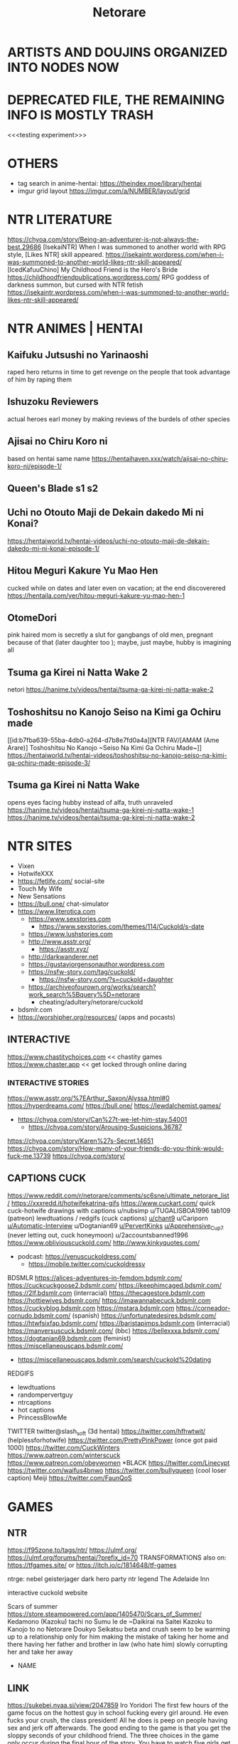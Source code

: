 #+TITLE: Netorare
* ARTISTS AND DOUJINS ORGANIZED INTO NODES NOW
* DEPRECATED FILE, THE REMAINING INFO IS MOSTLY TRASH

<<<testing experiment>>>

* OTHERS
- tag search in anime-hentai: https://theindex.moe/library/hentai
- imgur grid layout https://imgur.com/a/NUMBER/layout/grid
* NTR LITERATURE
https://chyoa.com/story/Being-an-adventurer-is-not-always-the-best.29686
[IsekaiNTR] When I was summoned to another world with RPG style, [Likes NTR] skill appeared.
https://isekaintr.wordpress.com/when-i-was-summoned-to-another-world-likes-ntr-skill-appeared/
[IcedKafuuChino] My Childhood Friend is the Hero's Bride
https://childhoodfriendpublications.wordpress.com/
RPG goddess of darkness summon, but cursed with NTR fetish
https://isekaintr.wordpress.com/when-i-was-summoned-to-another-world-likes-ntr-skill-appeared/
* NTR ANIMES | HENTAI
** Kaifuku Jutsushi no Yarinaoshi
   raped hero returns in time to get revenge on the people that took advantage of him by raping them
** Ishuzoku Reviewers
   actual heroes earl money by making reviews of the burdels of other species
** Ajisai no Chiru Koro ni
based on hentai same name
https://hentaihaven.xxx/watch/ajisai-no-chiru-koro-ni/episode-1/
** Queen's Blade s1 s2
** Uchi no Otouto Maji de Dekain dakedo Mi ni Konai?
https://hentaiworld.tv/hentai-videos/uchi-no-otouto-maji-de-dekain-dakedo-mi-ni-konai-episode-1/
** Hitou Meguri Kakure Yu Mao Hen
cucked while on dates and later even on vacation; at the end discoverered
https://hentaila.com/ver/hitou-meguri-kakure-yu-mao-hen-1
** OtomeDori
pink haired mom is secretly a slut for gangbangs of old men, pregnant because of that (later daughter too ); maybe, just maybe, hubby is imagining all
** Tsuma ga Kirei ni Natta Wake 2
netori
https://hanime.tv/videos/hentai/tsuma-ga-kirei-ni-natta-wake-2
** Toshoshitsu no Kanojo Seiso na Kimi ga Ochiru made
[[id:b7fba639-55ba-4db0-a264-d7b8e7fd0a4a][NTR FAV/[AMAM (Ame Arare)] Toshoshitsu No Kanojo ~Seiso Na Kimi Ga Ochiru Made~]]
https://hentaiworld.tv/hentai-videos/toshoshitsu-no-kanojo-seiso-na-kimi-ga-ochiru-made-episode-3/
** Tsuma ga Kirei ni Natta Wake
opens eyes facing hubby instead of alfa, truth unraveled
https://hanime.tv/videos/hentai/tsuma-ga-kirei-ni-natta-wake-1
https://hanime.tv/videos/hentai/tsuma-ga-kirei-ni-natta-wake-2

* NTR SITES
- Vixen
- HotwifeXXX
- https://fetlife.com/ social-site
- Touch My Wife
- New Sensations
- https://bull.one/ chat-simulator
- https://www.literotica.com
  - https://www.sexstories.com
    - https://www.sexstories.com/themes/114/Cuckold/s-date
  - https://www.lushstories.com
  - http://www.asstr.org/
    - https://asstr.xyz/
  - http://darkwanderer.net
  - https://gustavjorgensonauthor.wordpress.com
  - https://nsfw-story.com/tag/cuckold/
    - https://nsfw-story.com/?s=cuckold+daughter
  - https://archiveofourown.org/works/search?work_search%5Bquery%5D=netorare
    - cheating/adultery/netorare/cuckold
- bdsmlr.com
- https://worshipher.org/resources/ (apps and pocasts)
** INTERACTIVE
https://www.chastitychoices.com << chastity games
https://www.chaster.app << get locked through online daring
*** INTERACTIVE STORIES
https://www.asstr.org/%7EArthur_Saxon/Alyssa.html#0
https://hyperdreams.com/
https://bull.one/
 https://lewdalchemist.games/

 - https://chyoa.com/story/Can%27t-we-let-him-stay.54001
  - https://chyoa.com/story/Arousing-Suspicions.36787
https://chyoa.com/story/Karen%27s-Secret.14651
https://chyoa.com/story/How-many-of-your-friends-do-you-think-would-fuck-me.13739
https://chyoa.com/story/
** CAPTIONS CUCK
https://www.reddit.com/r/netorare/comments/sc6sne/ultimate_netorare_list/
https://xxxredd.it/hotwifekatrina-gifs
https://www.cuckart.com/ quick cuck-hotwife drawings with captions
u/nubsimp
u/TUGALISBOA1996
tab109 (patreon)
lewdtuations / redgifs (cuck captions)
[[https://www.reddit.com/user/chant9][u/chant9]]
u/Cariporn
[[https://www.reddit.com/user/Automatic-Interview][u/Automatic-Interview]]
u/Dogtanian69
[[https://www.reddit.com/user/PervertKinks][u/PervertKinks]]
[[https://www.reddit.com/user/Apprehensive_Cup_7][u/Apprehensive_Cup_7]] (never letting out, cuck honeymoon)
u/2accountsbanned1996
https://www.obliviouscuckold.com/
http://www.kinkyquotes.com/
- podcast: https://venuscuckoldress.com/
  - https://mobile.twitter.com/cuckoldressv
BDSMLR
https://alices-adventures-in-femdom.bdsmlr.com/
https://cuckcuckgoose2.bdsmlr.com/
https://keephimcaged.bdsmlr.com/
https://2lf.bdsmlr.com (interracial)
https://thecagestore.bdsmlr.com
https://hottiewives.bdsmlr.com/
https://imawannabecuck.bdsmlr.com
https://cuckyblog.bdsmlr.com
https://mstara.bdsmlr.com
https://corneador-cornudo.bdsmlr.com/ (spanish)
https://unfortunatedesires.bdsmlr.com/
https://htwfsixfap.bdsmlr.com/
https://baristapimps.bdsmlr.com (interracial)
https://manversuscuck.bdsmlr.com/ (bbc)
https://bellexxxa.bdsmlr.com/
https://dogtanian69.bdsmlr.com (feminist)
https://miscellaneouscaps.bdsmlr.com/
- https://miscellaneouscaps.bdsmlr.com/search/cuckold%20dating
REDGIFS
- lewdtuations
- randompervertguy
- ntrcaptions
- hot captions
- PrincessBlowMe
TWITTER
twitter@slash_soft (3d hentai)
https://twitter.com/hfhwtwit/ (helplessforhotwife)
https://twitter.com/PrettyPinkPower (once got paid 1000)
https://twitter.com/CuckWinters
 https://www.patreon.com/winterscuck
https://www.patreon.com/obeywomen
*BLACK
https://twitter.com/Linecypt
https://twitter.com/waifus4bnwo
https://twitter.com/buIIyqueen (cool loser caption) Meiji
https://twitter.com/FaunQoS


* GAMES
** NTR
https://f95zone.to/tags/ntr/
https://ulmf.org/
https://ulmf.org/forums/hentai/?prefix_id=70
TRANSFORMATIONS also on:
https://tfgames.site/  or https://itch.io/c/1814648/tf-games


ntrge:
nebel geisterjager
dark hero party
ntr legend
The Adelaide Inn

interactive cuckold website



Scars of summer
https://store.steampowered.com/app/1405470/Scars_of_Summer/
Kedamono (Kazoku) tachi no Sumu Ie de ~Daikirai na Saitei Kazoku to Kanojo to no Netorare Doukyo Seikatsu
beta and crush seem to be warming up to a relationship only for him making the mistake of taking her home and there having her father and brother in law (who hate him) slowly corrupting her and take her away
- NAME

** LINK
https://sukebei.nyaa.si/view/2047859
Iro Yoridori
The first few hours of the game focus on the hottest guy in school fucking every girl around. He even fucks your crush, the class president!
All he does is peep on people having sex and jerk off afterwards. The good ending to the game is that you get the sloppy seconds of your childhood friend.
The three choices in the game only occur during the final hour of the story.
You have to watch five girls get seduced, fucked, and heartbroken before you ever get a choice. And there’s no way to protect your childhood friend from this either.
Most of the scenes involving your childhood friend require that you consciously pursue the bad ending.
Your childhood friend is a total cutie. You on the other hand, are a moron. She’s in love with you but you don’t get it. As a result, she fucks the hottest guy at school to get back at you.
- NAME

** LINK
https://hentaireviews.moe/2020/09/23/cuckolding-netorare-hentai-game-review-iro-yoridori/
NTR legend
your house is a mess! Your neighbors are pissed and they’ve had enough! The neighbor’s wife has agreed to clean up your place for a small payment. A sexy married bitch is coming over! You’ll be a complete gentleman, right?
You corrupt the neighbor’s wife and convince her to have sex on camera. Then you show it to her husband, who spirals into cuckold depression – he literally cries in his bedroom alone.
- NAME

** LINK
NTR LEGEND
https://hentaireviews.moe/2020/08/29/cheating-wife-hentai-game-review-ntr-legend/
https://imgur.com/a/UvCCWtp
https://f95zone.to/threads/ntr-legend-v1-4-20-goldenboy.58102/
https://mega.nz/file/CdAgHCaT#t19JsxuQ9KEIWNnUytOds5Qy-26blJ3y3PT176f2MWw
Taimanin Yukikaze 1 and 2, Iroyoridori, Marina's Cuckolding Report / Leanna's Slice of Life
[FEYADA] Knightly Passions
https://www.patreon.com/FEYADA
Dark Hero Party
https://store.steampowered.com/app/1015790/Dark_Hero_Party/
*** NON NTR
- https://dikgames.com/
Operation Lovecraft: Fallen Doll
a multiplayer bestiality cuck simulator, lovecraft inspired
glamourous investigators as they battle cultists and eldritch horrors
https://store.steampowered.com/app/1685960/Operation_Lovecraft_Fallen_Doll/
Berserk
Casca corruption by the demon Femto(Griffith), while Guts (her love) gets ripped to shreds
The Atelier Ryza games
three childood friends: Ryza the alchemist and protagonist, Tao who is extremely beta (yellow hair), and Lent the hunk (cucked Tao), who is in turn cucked by his abussive dad Samuel
- Samuel thinks Ryza looks just like her sons mother
- After the first game everybody but Ryza went on a three year adventure, leaving her at her hometown with Samuel to fuck
- her hips widened in those three years, implying she gave birth
Scarlet_Maiden
you must repent(get spanked) in order to unlock new abilities with your accumulated sin
https://store.steampowered.com/app/1968840/Scarlet_Maiden/
Riginetta's Adventure
pixel island survival
https://f95zone.to/threads/rignettas-adventure-final-supermicankurafutobiiru-mutokoro.53186/
https://twitter.com/super_mican
Milky Quest
pixel art rpg
https://f95zone.to/threads/milky-quest-bluelab.4498/
AI shoujo
- 3d crafting, ark survival
- https://wiki.anime-sharing.com/hgames/index.php?title=AI_Syoujyo
- https://store.steampowered.com/app/1250650/AIShoujoAI/
* SUBREDDITS
** NTR SUBREDDITS
- Cuckold
- cuckoldcaptions
- cuckoldstories
- CuckoldPregnancy
- CuckoldPsychology
- cuckold
- happycuckold
- cuckhumiliation
- cuck
- caption_king_nsfw
- CuckoldComics
- [[DENIAL]]
HENTAI NTR
- [[HENTAI OTHER]]
- netorare
  - ntrs
  - hentainetorare
- hentaichastity
- hentaicaptions
- FemdomHentaiCaptions
- HentaiRiding
- HentaiBlackedCaptions
- SissyHentaiCaptions
- HentaiAndRoleplayy
OTHERS PESPECTIVES
- bangmybully
- HotwifeCaption
- slutwife
- Pregnant_Hotwife
- hotwife
- BrotherCucker
- IncestCuckCaptions
RELATED
- HeStoleMyGirl
- thepointofnoreturn
- snapcaps
- xxxcaptions
- hotpastCaptions
- Captionned_Sluts
CHEATING
- Not_Cheating
- CheatingSluts
- CheatingCaptions
- cheatingwives
- stupidslutclub
- SluttyConfessions
** NON-NTR
- pigtails
- gonewild
- Oilporn
- girlskissing
- lactation
  - [[https://www.reddit.com/r/MilkyMILFs/][MilkyMILFs]]
- BreastEnvy       (huge vs small tits girls)
- girlskissing
- ShimaidonHentai :twosisters:
- photo of phone with photo in public, of her having sex https://www.reddit.com/r/publicreminders/
SHAPE
- Adorableporn
  - adorableporn
  - SmallCutie
- legalteens
- goddesses
- BreedingMaterial
- bustypetite
- ghostnipples
- Sextrophies
- BigBoobsGW
*TATTOO
- tattoogirlmodels
- tattoogirls
- tattooed_girls
INCEST
- myhotsister
FEMDOM
- Fantastical_Femdom
- bdsmgw
- politicalfemdom
- BallBusting
- Femdom
- femdomgonewild
- petplay
- HumiliationCaptions
- femdomcaptions
*DENIAL
- [[NTR SUBREDDITS]]
- Censoredforbetas
- [[https://www.reddit.com/r/Virgin_Humiliation/][Virgin_Humiliation]]
- virgin_humilliation
- teaseonly
- Tease_Denial_Captions
- smalldickhumiliation
- keyholdercaptions (fav)
- pussyfreeporn
- femdomdenial
**CHASTITY
- chastity
- ChastityCouples
- ChastityCuckolding
- ChastityCuckolds
- ChastityCaps
- chastitychoice (fav)
*INTERRACIAL
- [[HENTAI OTHER]]
- asiansgonewild
- hentai_interracial
- BNWO2050
- BlackWorldOrder
- ircuckold
- QueenofSpades
- AsianHotties
- BlackWorldOrder
- IrBreedingPregnancy
- TheBlackedDominion
- [[https://www.reddit.com/r/damngoodinterracial/][damngoodinterracial]]
CLOTHES
- OnOff :clothes:
- skirtnoshirt
- kneehighsocks
- cuteasfuckbutclothed
- croptopgirls
- 2busty2hide (cant hide)
  - overflowingtits
- nsfwoutfits
*THIN FABRIC
- tightdresses
- seethru (sheer erotica)
- ThinClothing
- pokies
  - nobra
  - braless
- sheer :lingerine:
*ITEMS
- piercednipples
- nipplepiercings
- collared
- bondage
- justthejewels (jewery, cosplay, chains)
*THEMED
- SundressesGoneWild
- schoolgirlsgonewild
- suicidegirls
- HotInTheKitchen
**SHINY
- latexcosplay
- ShinyPorn :latex:
- GloveLove :latex:
**COSPLAY
- CosplayLewd
- cosplaygirls
- cosplaybabes
- CosplayNation
**GOTH
- bigtiddygothgf
- gothsluts
WORK
- officelady (hentai)
- carandgirls (automovile)
- Secretary
- workgonewild
- hotofficegirls
HENTAI OTHER
- [[HENTAI NTR]] [[INTERRACIAL]]
- SportsHentai
- CuddlesAndHentai
- araara
- pixelartNSFW
- [[https://www.reddit.com/r/GloryHo/][GloryHo]]
- corruptionhentai
- blackedart
- animebodysuits
- [[https://www.reddit.com/r/pinx/][pinx]]
- hentaicaptions
- wombtattoos (hentai)
  - hentaislutmarks
- ecchi
- SFMCompileClub  (hentai 3d)
- monstergirl (hentai)
- ElegantR34 (hentai)
  - OfficialSenpaiHeat
- BigAnimeTiddies
*DOMINATION
- hentaifemdom
  - [[https://www.reddit.com/r/HemdomBlog/][HemdomBlog]]
  - HentaiLesdom
- [[https://www.reddit.com/r/hentaibondage/][hentaibondage]]
- CumCleanCaptions
- pegginghentai
- Echhibondage
- [[https://www.reddit.com/r/Tentai/][Tentai]] tentacle hentai
- [[https://www.reddit.com/r/HookedUpHentai/top/?t=year][HookedUpHentai]] (chair, mecha bondage machine)
*ZOO
- hentaibeast (zoo)
- https://animopron.com/my-released-videos/
- https://www.naughtymachinima.com/
**REAL
***NEW
- https://femefun.com
  - [[https://femefun.com/videos/48987/xxx-bestiality-bitch-doesn-t-resist-and-relaxes-being-penetrated-by-dog/][vid1]] [[https://femefun.com/videos/49485/anonymous-girl-doesn-t-mind-if-xxx-dog-cums-in-pussy-after-fuck/][vid2]] [[https://femefun.com/videos/54620/a-slave-exhibitionist-to-get-fucked-by-her-dog-in-the-car-for-money/][vid3]]
- https://area51.porn/tags/dog/
- https://bestiality.zone
  - [[https://bestiality.zone/video/cathartic-a-important-quantity-of-gamete-from-my-pussyhole/][vid1]]
- https://boarporn.com/
  - [[https://boarporn.com/video/the-pretty/][vid1]]
***OLDISH ONES
- [[https://zooporn.stream/video/her-nipples-and-her-well-shaven-pussy-may-simply-be/][first video]]
- https://katitube.com
- https://beastiegals.com
  - [[https://beastiegals.com/1716324.html][vid1]]
* FAV ACTRESSES
** Sabrina Nichole
reddit@Sabrina_Nichole
when younger was browner, dark eyes fake blonde, big tits, squary jaw
Ryuko Matoi Cosplay - https://m.imgur.com/a/b2nfz
** Firstbornunicorn :fav:
pink hair white aureolas
same girl that used a tiger eyes-mask, and tail as butplug, fucking in the kitchen
twitter@camgirlunicorn
https://namethatporn.com/pornstars/firtsbornunicorn.html
** ellesclub :fav:
twitter@ellesclubxoxo
instagram@trashy.waifu.club
girl that deceived pornhub about her age, black hair (colored soft pink), blue eyes, fake tits
cicada tattoo at her chest
always in a state of sadness/hornyness
mesh-net like cloths, or tight sweaters
** bella_rose1999
reddit@bella_rose1999
went to onlyfans never to return
in bed, nips half-covered by bracier, maquillaje finito, actually fat
https://www.webcamshows.org/videos/bella_rose1999-chaturbate-webcamshow-02-09-2020-03-18/
https://rec-tube.com/watch/2020090702420343/?__cf_chl_managed_tk__=93139d1c4099822e1c85710bbed26efb34ece088-1624043389-0-AUJUjBD0tRiYwnEwUvNdl0cMQH2WDkKQZVVhcH46qCNeZie8iBIoGiTEftfzPAOUucs45ArLTouwsVASD5C8ApIWET-WIwn1ObBUKVpqa8epfdxqvCTjomF0a1owegXmw1AW7NPM8aQCIu33bYYxkt3XV4b8ZFpLC-DqTyZKOEv9kWOtrIgAew4hG2WmKYyiA91b4dxvceG2T97DxxwFgELanBPOVPU36uJ67zoNDddJ5oRyHdLy2ArmAK4lHV8Lz9N32Ei8nnYUbbLc-De1Gjk8DXnvzx563zNbpbKuYHojTI7MO7ZrYlCJBj7Doy-tO-dboFEFBBmHZua4y558aQYe5-xPJfzMj_F6qkfg9xku9dqZ_BU8d5Bg31SE4eqhxg7VVO1aRuDfV0ZKTn3KgxMGlSFaZ-NDpFA4hhgPT4f8bbn7c8peOlxhfvdLszWESKBwLMNihGNWxaIL-0dcDr_5Gw_2QTeYWNjpRtnRhkE3sXXQBOfefuUNcm_sHM1I0PdHXaC30XJkP7fvKca7kRNUOI0uJ1HkdfF6_qHJutZzloK-H0PJevFEG0nC4iYKGQzikYZ1R6tvE1IvyfzImDSBbrfEWX9hJdMTMoG-7gXNhbRcpumHtiCvRCqebSzG6eRdrVTSB-8pGYoF8TJe1bk
** kalie kittie
twitter@infatuagedkitty
colegiala transparent top with heavy hair, milky skin, small skull
** Calisha Maja
tallest blond, long neck, literally perfect
https://www.xvideos.com/models/carisha-maja#
** Lily Constatine
onlyfans@lily_constatine
morena, blond extensions, (black top, browny bottom, beige skirt), sat on a chair
** Helly Valentine
cosplay model, wide skull, purple hair
instagram@disharmonica
** mikomi hokina :fav:
raphtalia, 2B cosplay, milky skin, black hair
office slut passing by in black tight dress
twitter@MikomiHokina
instagram@mikomihokina
** Enji Night
instagram@enjinight
cosplay, 18, red dominatrix, lara croft, 2B, tifa
white top pink tshirt
** sara calixto
moon tatoo in the cleavage, latina, mesh-net cloths
coralinne Suicide
onlyfans@saracalixtocr
twitter@saracalixtocr
** Miyu :fav:
barbie tier girl, cosplay: hange (attack of titans), riasgremory,
perfect lips, artifical big eyelids
huge but secret tits
instagram@miyu_ameya
tiktok@miyu_ameya
** indigowhitecosplay
twitter@indigowhitecosplay
also https://twitter.com/npcprincess666
christian nun cosplay
princess setting, cutting up her skirt, expelled from tiktok, pornhub pink top, fake blonde, often pink
https://www.pornhub.com/video/search?search=indigo+white+cosplay
https://www.redtube.com/39382091
https://www.youtube.com/@IndigoWhite/videos
** Vita Celestine
colombian streamer, bed kiss, brown hair sometimes puplepinkred
twitter@vitacelestine
instagram@vitacelestine_
https://porngao.net/vita-celestine-dildo-and-vibrator-masturbation/
** San Chan Claudia
got called a puta and got angry, cosplay progresively whorish, square back but curvy
sanchanclaudia (cosplayputa finita)
** Mae Peach
pawg, heart shaped necklace, black hair often redish or puple, purple eye makeup/shadows, found in r/bigtiddygothgf
reddit@maepeachx
** Cristy Ren :fav:
tanned skinned, latina?, huge tits
twitter@cristyren
https://networthandsalary.com/christy-ren/#Christy_Ren_Single_or_Dating
fake tits: https://rpclip.com/video/103593/
Mary Nabokova
just like Cristy Ren
instagram@mary.nabokova
** Shevchenko Dasha
instagram@_da.shev_
classy, arm tattoo, short brown hair, barbie face, white cotton shirt
** Melissa Debling :fav:
instagram@melissadebling
twitter@MelissaD89
tanned brit phenotype, fake blonde, fake tits tho
going out of cuckshed half dressed
** Helga Lovekaty
twitter|instagram@helga_model
femenine tanned dark haired, quality cloths or lingerine, mole in the jaw
** liya silver
OTHER NAME: Kristina Shcherbinina
tatoo below tits fucks blacks
twitter@LiyaSilver
https://www.pornhub.com/pornstar/liya-silver
** Giselle Montes
twitter@GiselleMontes18
small and thick, friend of Mia Marin, fake blonde, fake tits, whiteish
grooped in front of oxxo,
** Mia Marin
long and thin, frined of Giselle Montes, dark hair
transparecy, white cotton shirt in the subway
twitter@MiaMarinOficial
** Miroslava
nude in front of UNAM and above highway bridge, swinger couple, never shows face, tanned, small pierced tits
twitter@mirosyarte
** DanielleSharp
greeting her cucked(by accident) boyfriend with fucked look
blonde extensions, darkhaired, blue eyes, two ponytails/pigtails
instagram@danielleksharp
** SarahRoseMcDaniel :fav:
instagram@SarahRoseMcDaniel
eyes different colors: blue & brown/green
** Denisse Gomez
tanned venezolana, dark haired
using black top-transparency and tigth purplish shorts walking in the street
instagram@denisse._gomez
https://www.pornhub.com/pornstar/denisse-gomez
https://www.xvideos.com/video17214345/vl_720_932k_55840311
** gothegg
bigtittygothegg
instagram@gotheggofficial
tiktok@goth.egg
greenhair, bups at camera while hopping, butter face
https://www.pornhub.com/view_video.php?viewkey=ph5f53c36db4c77
** brooklyn chase
classy slut, brown haired, fake blonde
masturbates/sucks alfa while bf at phone, cheating porn
https://www.xvideos.com/pornstar-channels/brooklyn-chase-1#
** Katerina Soria :fav:
instagram@katerina.soria
r/KaterinaSoria
office classy slut of the highest quality, very femenine, light brown hair, blue eyes, big tits, usually with tights/knee socks
** Evie Rain
happa china/cambodia, goth style often, found in asiansgonewild reddit, cosplay
twitter/reddit@xcorpsekittenx
** Amanda Elise Lee
fit, got pregnant, blonde, expensive slut, usually in excersice top
instagram@amandaeliselee
** Vyvan Le :fav:
instagram@vyvan.le
asian, fine girl, soft pink hair, sometimes in corset, girly clothing
** katerina hartlova :fav:
got pregnant, blonde, huge tits
bike girl, mechanic girl, farm girl,
twitter@Katy_Hartlova
** Marta E
ucranian, white nips / aureolas blancas
twitter@martae569
** Chanel Uzi
southeast asian, tanned, short brown hair, transparencies
instagram@chanel.uzi
instagram@chaneluziofficial
** Miss Alisandra :fav:
captions-microgifs dominatrix/denial for onlyfans, red haired often, big earrings
twitter@missalisandra
** Rachel Cook :fav:
fine long girl, small tits and still fake, curvy brown hair, blue eyes, thin jaw
mechanic cloths
twitter@rachelc00k
** Niece Waidhofer :fav:
black hair, square jaw, thin waist, milky skin, blue eyes, black eye makeup, inhouse garden, sandia collected
instagram@niecewaidhofer
** MaddymayeBoutine
reddit@MaddymayeBoutine
fake blonde, only ever using swimsuites
** Ava Addams
THE milf, curvy brown hair, huge tits
twitter@avaaddams
https://www.xvideos.com/pornstars/ava-addams#
** Elsie Hewitt
https://www.instagram.com/p/B1Hx4sJBlrq/
instagram@elsie
browwn hair fake blond, hippie/nerdish face
THE photo in white swimsuit near the pool
** Katerina Monroe Kozlova
reddit@katerinaKozlova
twitter@katru.kozlova
Teen Monroe
soviet flag holding girl, sometimes nude, performing sex/lewd movements, blonde, either short hair or two ponytails / pigtails
lesbian couple
** Velvet Valerina
tiktok@velvetvalerina
tiktok@velvetvalie
tanned latina, short purple hair, lewd dressed and dancing, cosplay as maid
** Niley Hott :fav:
tanned latina streamer: milking herself, wetting her cloths with her milk, dark nips
THE milking
https://www.xvideos.com/video25658181/niley_hott
reddit@NileyHott
twitter@nileyhott
** Xev Bellringer
THE sex roleyplay
blonde, blue eyes, big tits, shares hubby with her unicorn friend
twitter@OfficialXev
** Stacey Poole
tanned british
https://www.pornhub.com/pornstar/stacey-poole
twitter@StaceyPoole1
** Vica Kerekes
red head, red dress, playing billiards, takes her underware to tight her hair
Men in Hope - movie
** GabbieCarter :fav:
instagram@gabbie.carter
twitter@gabbiecarter00
brown hair, fake blond, blue eyes, wide face, huge tits, usually in sundress, in Wheel of Fortune
** Remy LaCroix
twitter@Remymeow
light brown haired, small tits wide hips, dancer with rings, fucks blacks
** Jada Stevens
friend of Remy Lacroix, dark haired, small tits, lately fake blonde, sometimes hair in braids
twitter@jadastevens420
** Riley Reid
porn twin of Remy LaCroix
light brown curly hair, chinesse/japanese tattoos in the back (lemonade meaning), fucks blacks, cuck porn
twitter@rileyreidx3
instagram@LetRileyLive
** Angela White
dark haired, blue eyes, huge tits
selfie walking with bouncing tits while in lingerine, fucks blacks
twitter@angelawhite
** Alexa Pearl
criticism of tit augmentation, brown hair, big earrings
reddit@alexapearl
** Amouranth
actually millionare married to chinese billionaere
lingerine/cloth selfies
brown hair often red, blue eyes
reddit@Amouranth
** Octokuro :fav:
purple hair (sometimes soft blond/pink), fake tits, purple latex, often neon colors/theme,
instagram@octokuro.model
** KagneyLinnKarter :fav:
THE photo of nude bondage girl with blue tape in mouth
blonde, blue eyes, big tits, fucks blacks, cuck humilliation
twitter@kagneythebabe
** SashaFoxx
THE blowjob master, often does denial ala dominatrix, brown hair blonde extensions
** Bonnie Rotten :fav:
spiderweb tatto on tits, tattos in her whole body, dark haired sometimes blonde, tanned
Pee porn
reddit@BonnieRotten
** Janice Griffith
reddit@janicegriffith
brown latina with brown hair, once tainted purple or blue, often blonde
THE fucked in oily massage table scene
** STPeach
blonde, swatted to get big ass
married asian guy but was not actually attracted to him, often does lewd or confesses things without realising
twitch@stpeach
** LarkinLoveXXX
sick of her skin, white milky skin, dark haired, complex tattoo in whole belly
THE purple haired lewd movements
oil solo porn, ahegao eyes
https://www.pornhub.com/view_video.php?viewkey=ph5d49ac90eff25
https://www.xvideos.com/video12518309/hot_pov_bj_408
https://www.xvideos.com/video19454579/punk_girl_plays_with_tits
** LaylaLondon :fav:
tanned british, extensions of lighter brown hair, ugly tatto in belly side
cuck captions her in sweater: alfa will punish
reddit@laylalondon
** Codi Vore
reddit@CodiVore
pawg, blond, blue eyes, huge tits, nedy face, cowgirl
shower tits-on-glass porn, fucks blacks mostly
** Brooke Wylde
reddit@BrookeWylde
butter-nerdy face, big tits, light brown hair
fucking while her mother on the phone
Stella Cox
favourite, whites-milky skin, brown hair
often dressed as secretary (cosplay)
twitter@thestellacox
reddit@StellaCox
** MaitlandWard
reddit@MaitlandWard2
redhead, blue eyes, heavy hair, big tits, fucks blacks mostly
in tight sweater holding punpkin photo
unironically cucked her IRL husband, spends non work-time away with her black coworkers
** Kendra Sunderland
twitter@KSLibrayGirl
blonde, banned from instagram (affair with CEO joke) and TikTok
"masturbation in library" her first porn video
https://www.xvideos.com/video59756613/kendra_sunderland_full_library_video
left her IRL bf because he asked her to not do black-interracial-porn only
** Amber Blank :fav:
blonde, natural tits, only does black interracial porn
IRL cuck bf/husband who records her
https://www.tnaflix.com/amateur-porn/Amber-Blank-With-Her-Bf-And-Her-Black-Bull/video4672426
https://www.xnxx.com/video-3wa0vda/amber_blank_destroyed_by_bbc
https://www.xnxx.com/video-giz7l31/amber_blank_bbc
** YogaHotwife :fav:
black haired, small tits, husband in chastity who records her, muscular black bull
THE photo where she compares black cock vs cuck
disappeared because some asshole doxed them and decided to slut-shame Jen to her family
https://swingerpornfun.com/2019/08/06/yogahotwife-riding-bulls-cock-while-describing-to-hubby/
https://www.xvideos.com/video31284781/hot_wife_cuckolding_her_hubby_with_a_bbc
https://spankbang.com/5jd85/video/yoga+hot+wife+complete
** BBCSlutWife4U2 :fav:
reddit@BBCSlutWife4U2
teacher got doxed and fired at school, was recording her material in the school bathrooms
artificial tits, mesh-net lingerine, bbc-owned tattoo in her pubic region
** Jessica Davies
gif blonde pink/black bra lingerie shaking
https://www.reddit.com/r/goddesses/comments/2igq9f/jessica_davies_gif/
reddit@Jessica_Davies
** Piper Blush
reddit@piperblushreddit
slave collar, permanent iron collar
youtuber and porn actress, always records her doing slutty things from lewd angles
french speaking canadian
https://www.xvideos.com/models/piper-blush#
** Aniuta Mini
tiktok@aniuta_mini
female with nice body parading herself driving her motorcycle around
black haired, leather tight clothes
** Arietta Adams
https://www.pornhub.com/view_video.php?viewkey=ph5ed8233c661e9
(fake) redhead, light brown hair, fucks blacks, very messy(fluids) sex
twitter@AriettaAdamsXxx
** Sukiayuzawa
instagram/twitter/reddit@sukiayuzawa
tifa cosplay, asian, jaw operated?, flat face, and also fake small tits, but cute
** Princess Sabrina
reddit@princess_sabrina_xo
twitter@Bratty_Sabrina
brown hair, often pink or blonde
ballbuster, has smaller and thinnier bf, she lets him fondle her up only to suddenly kick him in the balls
after kicking him, he likes to dance over his defeated corpse
** Mistress Elise
fake redhead, ballbuster / femdom, but what she actually did is twist the testicles
is the one domme that IRL interviewed one of her victims who she had sent to the hospital due to accidental permanent damage, he spent 10 days there and they had to drain his nut sack and she just laught it off
** Bunny Ayummi :fav:
twitter@BunnyAyu
instagram@bunnyayumi
streamer, pawg / cow like, shot hair, fake blonde (dark hair), huge tits, nerdish vibe
tight sweater-(dresses|bodysuits), clothes showcase, sometimes cosplay, cowgirl, sugoi dekai
** Moldy Locks
antifa girl, blonde and thin, hippy tier
feminist corruption, turns out she made slut/lingerine photos (mesh-net) and had fisting pornhub videos, got punched
** Hime Tsu :fav:
twitter@hime_tsu
japanese? (probably white pretending to be asian), porcelan skinned, thin waist wide hips medium tits, pink aureolas, probably brown haired
never shows face, self identifies as bisexual
likes to wear leg harnesses, dresses girly with ocational riot gear
THE faceless girl
could be 35+ years old?
** Victoria Riaz
twitter@VictoriaRiaz
instagram@victoriariaz_
tattoed arms, latina slut, big tits
** Julia Zuzu
reddit@julia_zuzu
morena 30+, brown haired with blonde, barbie tier
often sundresses, dressed as colegiala
** Kim Cockerspaniel
instagram@kimcockerspaniel
THE small skull girl, asian, tall
https://www.reddit.com/r/goddesses/comments/kn5fjx/
r/KimCockerspaniel
** May Marmalade
cat girl, red head, camgirl
her cat often was in the shot
cancelled for throwing away her cat (no harm)
https://www.xnxx.com/pornstar/may-marmalade-1
** Samantha Jay
Samantha Janecki
shyloh
twitter@njvanity
light brown haired, blue eyed, nerd, see through, worked at hooters
https://imgur.com/gallery/fW48r
https://twitter.com/samanthajanecki/
https://www.pinterest.com/njvanity/_saved/
https://64.media.tumblr.com/51846490b16aee22ab4d9d20ba005bb4/tumblr_nca2djDm0S1swmuzno1_500.jpg
** Emily Elizabeth
brown hair with blond extensions, barbie face, tanned anglo
twitter@emmilyelizabethh
reddit@emily_elizabeth
** Jennifer Love Hewitt
instagram@jenniferlovehewitt
thin, light brown haired,
from the show where she could see the ghosts, also from criminal minds, pigtails / two ponytails
** Violet Summers
twitter@violetsummerss
instagram@violetsummers.tv
brown haired, tanned skin, latina, green eyes (light brown eyes)
tight lewd cloths, often crop-tops
** Bonnie Lass
reddit@Bonnie_Lass
collared girl (black with letters), sometimes harness & chained, porcelan skin, never shows the eyes, blond
got pregnant at 38 years
** Estephania Ha
instagram@estephania_ha
artificial tits, pokies since tight clothes and no bra, brown hair, latina?, sand skin
** Miss Dawson
reddit@Hotmilf_Rose
41 years, divorsed, pokies, brown haired, glasses, broken hair
** Alisa Amore
thin long neck, brown hair, blue eyes, sundresses, nude holding flowers or crown of flowers as if where a bride
twitter@AlisaAmore
** Mia Khalifa
twitter@miakhalifa
lebanese, almond skinned,
muslim pink hijab porn, got threatened, got recruited when buying a hamburger
has a swedish husband
** Bryci
dark haired, cow like / cowgirl, pawg, lingerine bodysuit showcase, big tits
canadian, has a husband who is the cameraman; streams interviews
tbh aged horribly
@Bryci
** Chanel Preston
twitter@ChanelPreston
brown haired, big tits
all kinds of porn, yellow dress
** Sephine Lucicia
from the "sisters of battle (adepta sororitas)" of 40k, blue eyed grey haired
corrupted by Miriael Sabathiel, who was corrupted by slanesh
 https://www.deviantart.com/yangzheyy/art/lure-689989598
** Ekaterina Novikova
twitter@killer_katrin⁠
playing tennis, white shirt, leaned over net
** AliceCalli
reddit@AliceCalli
canadian milf, fake blond, blue eyed, natual tits, amateur
** Madison Kate :fav:
redhead, clowny makeup, hot red lipstick, red lingerine (the theme)
instagram@madi.kat
** Jadeyanh
instagram@ja.dey
twitch@vylerria
maid cosplay, paniter-artist wannabe
unironically blamed sexist men for her lifelong sexualized selfies
** Ekaterina Enokaeva
blonde, blue eyed
half nude librarian cosplay (her theme)
instagram@enokaeva
** Tessa Flower
reddit@TessaFlower
twitter@Tessa__Fowler__
brown haried, cowgirl, cow tier, pawg, huge tits
bounces/flexes her way into nudety
** Tanya Bahtina
Tanya Bahtin
soft tanned, russian?, tattooed arms and belly
used-and-disposed life vibe; thousand cocks stare
instagram@tanya.bahtina
** Emily Kimchi
Emi
tiktok@ph1girl
tiktok@konemita
half black half mexican, anime tier black girl, anime entusiast nagatoro cosplay
dancing black girl with deep pink colored hair
** Alice White
tiktok@alicewhite.xo
tiktok@alicewhitexoxoxo
onlyfans@aliceoncam
short red hair, glasses, lesbian?
girl running on high heels, balancer/flexible girl
getting foxy butplug inside her in public
red light only siluete slut dancing with acrobatics
** bunnie3png
onlyfans@bunnie3png
cow like girl, cowgirl, huge tits, cow cosplay, pawg
https://forum.sexy-egirls.com/threads/bunni3-png.97961/#post-676802
BBC GIRL
- lavenderthief
https://forum.sexy-egirls.com/threads/lavenderthief-blue.130722/
** carleyloakley
tiktok@carleyloakley
brown haired thin girl, somewhat tanned, blue eyed
iconic for dancing with her grid-pattern yellowish secretary suit, yellow top, white knee socks
obsessed with black lives matter (blm)
** Alizee Jacotey
Alice Lyonnet
alice
instagram@alizeeofficiel
tanned french girl, brown hair, singer, dancer; knee socks
tattoed at her back
https://www.youtube.com/watch?v=Q6omsDyFNlk
** Lauren Findley
instagram@laurenlf
fit girl, abs and powerful legs, redhead, tight sports clothes
** Melody Marks
Pricess Melody
fake blonde/black hair, actually brown;  nerdish, shy, pink nipples, fully natural not even tattoes
looks inocent as fuck, went to japan; unironically pro slut
twitter@melodymarksxxx
instagram@melbabiexx
reddit@MelodyMarks
** Lana Rhoades
fucks blacks, blue eyes, brown hair, clear nipples
girl drinking orange juice photo, cheated on her bf with former porn coworker
instagram@lanarhoades
** Ruby Alexia
black hair, blue eyes, some tattoos at arms/legs, earrings, nosering, milk skin, big tits
suicide girl, sometimes goth theme and black lipstick,
instagram@ruby.alexia
** Giulia Valeriani
instagram@moonchild_77
fit, excersice, fat when younger, blue eyes, brown hair
cosplay, her fav is 18, latex harness
** Codi Vore
reddit@codivore
twitter@Codi_Vore
THE cowgirl, cow girl, pawg
cute face, huge tits, brow hair
** Amy Murr
instagram@amy_murrr
twitter@Amy_Murrr
chaturbate@amy_murr
https://recurbate.com/performer/amy_murr/?page=1
https://www.camarchive.tv/model/amy_murr
thin petite girl, black hair, cat girl, tight crop top, slut collar, anime themed bedroom, saggy tits but still nice
camwhore, lesbian performances, often solo, french accent
wets her crop top (transparency), cat girl maid cosplay
** Cadey Mercury
short brown hair
fucks while cuck on the phone, several scenes, "multitasking"
https://www.redgifs.com/watch/arcticlegitimateisopod
** Emylia Argan
short haired, natural curly brown but often tainted darker, hippster glasses, Czech
fucking on the stairs
twitter@Emylia_Argan
** Astasiadream
thin cute face, dark eyes dark hair, princess feel
rezero-emilia angel, hinata, darling cosplay
darling cosplay where she pouches and her fingers touch
reddit@AstasiaDream
instagram@astaisadream
** Azami
twitter@Azami_1110
nice use of plastic, big tits, shiny oil and leather porn, succubus tattoo
mash cosplay the best
** Brianna Marie Dale
instagram@bdale22
looks like daniela, naturally brown haired, thick, cow, big tits
tongue piercing, barista, tape on aureolas or small bikinis
** Josephine Jackson
lesbian interracial, aesthetic on heels
brown haired, fake tits
twitter@josephinejxxx
** TinyFae
very nice legs, always wih a covid-mask, usually as as schoolgirl with crop-top in high-heels, pluffy room, black eyed and black haired
instagram@lil.trama.doll
reddit@tinyfae
twitter@fae_tiny
** LyzMania
reddit@LyzMania
onlyfans@LyzMania
pink haired petite, stockings and nice heels, nice big hat
small tits, pink nipples, milky skin
skin jewelry (with glue)
** Adelalinka Twins
( ADELINA | ALINA ) Fakhteeva
instagram@adelalinka_life
twitter@AdelalinkaJ
incest lesbian twins(sisters)
tanned, brownhaired
"looking for a wealthy husband to share"
Marcela Sisters
- Sisters Jade and Nyomi Marcela (asian)
- sister incest
** fairy :fav:
instagram@fairyanaaa
instagram@fairyalexx
two asian twins sistes
** Eunji Pyo
twitter@EunjiPyoapple
instagram@pyoapple
twitter@pyoapple
youtube@표은지Eunji Pyoapple
asian/korean, medium tits, maid cosplay
camwhore vlogs
** Mayy
reddit@Mayyy_22
younger Melissa Debling, british butter face
fake redhead (brown), thick eyebrow
THE girl taking a bath
** Richelle Quincy K
greatest ass shaker in the world
small loose yellow top, small shorts, bodypaint tattoos, dark eyes and hair
allegadly squirts like a fire truck
instagram@richellequincyk
https://youtu.be/wSuZ6ARlbpw
** Ivy Snow
tattoos hidden below clothes, Ear stretching
masturbating at boat, uncovering tattoo to to-be hubby
twitter@missivysnow
twitter@MissIvyJean
** Anastasia Cebulska
innocent face, milk skin, light brown haired, gray eyes
instagram@theanastasiah
** Julia Thompson
tiktok@juliathompson24
twerks to anoy her daughter, three sons
thin and slut, gammer
you get race loyalists who breed, but they are all cheating hypersexual sluts
** ShyLily
delicious voice vtuber
** girl_dm_
delicious voice vtuber makes her own art, plays elder ring, lived in japan
** Mu Yu Qian
half-nude asian servant-maid making cookies
artificial jaw
https://deltaporno.com/photos/mu-yu-qian-nude/
** Olga Kobzar
redhead almost butter-face, huge tits, naive sundresses
instagram@bugs_bunny_gf
** Saori Kiyomi
cosplay, inocentish(lewd) asian, seems natual
feel of: the girl that naively friendzones you
twitter@saorikiyomi
** Umeko J
mash: lewd egpytian white half nude cosplay; oily and collared; pink hair
asian
twitter@umekoj0910
** Hailey Leigh
brown haired, "destiny" tattoo at arm
white sweater, black bra, pigtails, college slut
instagram@haileyleighxo
** 404incorrect
4chan girl /g/ femcel, dropped out of school
green-gray-neon hair
tiktok@404incorrect
** Sally Fae
formelly Dawn Willow
chatubate.com@dawnwillow
twitter@sally_fae
blue eyes, dark hair fake blond, pink mate lipstick, cat eyelids
meshes, furry headsets, ring piercings, looks like younger gianna michaels
** Gianna Michaels
instagram@therealgianna_michaels
twitter@therealgianna
big titted slut, black hair and eyes
liked to force them into cumming inside her
** Octavia May
piercing in both of her cheeks
instagram@octaviamay.sg
instagram@itsoctaviamay
twitter@octaviamaysg
** Maria Fernanda
instagram@fegalvao_
brazil, barbie thick lips, blue eyes, black hair; cosplay: mikasa, hinata
** marty___rey
natalia poklonskaya daughter
russian crimea
https://www.instagram.com/marty___rey/
** Danielle Bregoli
instagram@bhadbhabie
4chan teenager with massive tits, now aged 29; lowlife ways, rapper
fake redhead partially latina, barbie face, black eyes
** Sara Mei Kasai :fav:
twitter@sarameikasai
pokemon tshirts and tattoes, black haired mate lipstick, sweater dresses
powerful dress
nerd face, cat(fox) girl, cute dresses videos, with slut rap music
** mollysbloomers89
reddit@mollysbloomers89
nerdy but slut vibes girl, pig tails, glasses
waiting for wedgie on her bed, skirt topless or top bottomless
** MiniLoona :fav:
huge tits, milk skin, brown eyes dark hair, clear aureola, no labia
velma, colegiala cosplay, what if I convince your bf? getting a yes
reddit@miniloona
twitter@mini_loona
tiktok@miniloonan
** Higashi
asian, fuck-me cross-stickers on tits, tight harneses and latex gloves
twitter@KawaiiHigashi
** Valeria Belen :fav:
twitter@Valeriaaa_belen
cow girl, huge tits, gordibuena; white skin, several colegiala outfits (seethrough)
argentina, chilena
gissele + daniella; cloths always tight to her tits & always perky
saw first in(and better than) Karipapauuu
** Paula Leal
twitter@PaulaPaulaeal
redhead, cat makeup, big tits
** Hot Lie
reddit@Hot_Lie_8901
brunnete, hipster glasses, bandage tattoo, barbie face(babe)
** eveliinushkaa
instagram@eveliinushkaa
russian red hair, trad wife, inocent face, sundress
** Irina Meier
instagram@irene_meier
redhead colegiala(squared) outfit; aztec feathers outfit
has been in teotihuacan
** Renata Ramos
brazileira
keyword: renata ramos vampire 69
pornhub@renata_matos
** iCuckoldress
blacked while hubby recorded from behind, thick not fat
twitter@icuckoldress
** Titty Kitty
cat girl, porn
twitter@tittikitti8
** Jewelz Blu
blue haired girl
twitter@jewelz_blu
** Lauren Dragneel
twitter@luarendragneel_
reddit@laurendragneel
instagram@lauren_dragneel
white haired, kirby-knife tattoo
pink bra, big tits, pov: her watching you from above
as a barista, with black sticks over aureolas and elf ears
** Hyoon
instagram@aikuros
twitter@floaromaa (art account)
cosplay, pretty asian that also draws (herself) anime; artist
** LATEXnCHILL
r/LATEXnCHILL
wears latex
** Neku_On_A_Leash
r/Neku_On_A_Leash
wears latex, nice body shape; white tshirt latex got banned too sexual
** hotwifekatrina
found in 8kun 8chan
https://twitter.com/hotwifekatrina
https://xxxredd.it/hotwifekatrina-gifs
** Anna Bell
pink haired slut full of tattoes, her tits are fake; butterfly at belly
reddit@annabellpeaks
** littlmisfit
reddit@littlmisfit
australian huge tits,I hope I have the type of body you would consider fucking
childish face
** onebigkiss
twitter@onebigkiss2
huge tits, vestido de lunares blanco, uses stars to cover her tits, blue-gray eyes
** MinaVie
reddit@MinaVie
work wife theme, black haired, short skirts
** Siri :fav:
reddit@Siripornstar
fake blonde, fake redhead, brownhair; huge tits, had breast reduction
video her and futbol player reward
** Annonalfa
reddit@annonalfa
cat eyelid, huge tits, thick, blonde
adorable face
** t0fuAndTitti3s
reddit@t0fuAndTitti3s
asian: chinese + argentinian, good lingerine huge tits
** Ashley Ann
reddit@ashleytervort
huge tits, mongolian skull
** GingerSPXCE :fav:
reddit@gingerspxce
natural redhead with black lipstick, huge tits, serpent-snake tongue between tits
natural slut-lewd face, sansa stark; 333 tattoo on neck
blue eyes
perfect for innocent > slut transformation (corruption)
vlad_o_chka_
reddit@vlad_o_chka_
brunette russian,, good skull juicy lips, dark green eyes
big natural tits, pale nipples, pale skin
only one tit pierced, sparce iconic tattoos across her body: spider tattoo (black widow)
you would think she is older due to the slutness
** Violet Myers
twitter@violetsaucy
latina brown cosplay
** Meladinha
her shape looks nice in heels
cosplays: tornado, bunny, shiro (green gray hair)
reddit@me1adinha
Coconut Kitty :fav:
instagram@coconutkitty143
artificial tits, latex, bimbo feel; big lips; brown hair, light blue eyes
reminds of tornado girl cosplayer
** msfiiire
- the farmer daughter, blond, reminds of old dancer with pink bra gif
- instagram.com@msfiiire
** Andrea Perez
Andrea Perez, xxxandrea, andreahotx, hotx2andrea
couldnt find photos in yandex, deleted
** iaaras2
instagram@iaaras2
argentinian cute faces short tiktoks
** Puppygirljenna
puppy dog roleplay
https://www.instagram.com/puppygirljenna/?hl=en
** BbustingStacy
https://twitter.com/BbustingStacy
bdsmlr girl castration roleplay BbustingStacy
** GENERIC ASIAN
FAV
[[https://twitter.com/SXeyes_][SXeyes]]
https://twitter.com/Takomayuyi
[[https://twitter.com/QianniuTT/][Qiaoniutt]], huge ass
https://twitter.com/chanbaekkailu1 big tits and cute
[[https://twitter.com/sinonome_umi][sinonome_umi]] [[https://www.youtube.com/channel/UCLnac6g3R8YcGOisZxsVIpw][youtube]] man hobbies
[[https://twitter.com/yummychiyo/][yummychiyo]] cosplay
https://twitter.com/senyamiku0 awesome cosplay like
[[https://twitter.com/Kuukow002][Kuukow002]] very thin, genshin, coolest fashion
https://twitter.com/Misanay1
[[https://weibo.com/u/6748748716][浅浅Princess]] huge breasts walking down the street <<FAVFAV
*YOUNG
[[https://twitter.com/chunmomo0127?lang=en][chunmomo0127]] perfect girl, tits big and young-cute face, [[https://www.instagram.com/chunmomo020127/][insta]]
[[https://twitter.com/seeu_cosplay][seeu_cosplay]]
**https://www.youtube.com/@seeu
*snexxxxxxx :fav:
the literally perfect asian girl, petite perfect young face, milky skin
nun cosplay,
https://twitter.com/snexxxxxxx
IN CHINA, CHINESE
- https://twitter.com/i/lists/1668902024526569472
- https://twitter.com/chengzimiaoj/
- https://twitter.com/chengzimiaoji1
- https://twitter.com/SubManL
- https://twitter.com/yunjin553366
- https://twitter.com/xizi1911
- https://twitter.com/yummychiyo
- https://twitter.com/Misanay1
- https://twitter.com/Meng_LuYa_/
BIG TITS
https://twitter.com/rissoft344
https://twitter.com/Misanay1
https://twitter.com/niyeye2019
https://twitter.com/jhuy3765
https://twitter.com/canan8181
https://twitter.com/Haiyi_NEKO
[[https://www.instagram.com/p/B8-b68Mg7rn/][ms_puiyi]] pandemic mask girl
[[https://twitter.com/ninja_azz?lang=en][NinJA_Azz]] cute asian girl smiling
CUTE
https://twitter.com/chanbaekkailu1
https://twitter.com/iorimoe_five
https://www.instagram.com/enakorin
https://www.instagram.com/amaukisumi/
https://twitter.com/kc_nemutai/
https://twitter.com/mntyoume
https://m.weibo.cn/u/5315541617
** CandyRobbs
twitter@candyrobbs1
ultra thick argentinan, huge tits and hips while very thin waist
** GoddessNikkiKit
reddit@GoddessNikkiKit
dominatrix, left bf at home while she went to vacation
playing with her strappon
** Olivia Cláudia Motta Casta
fine slut, dresses like lewd secretary
brown hair, big lips, dark-green eyes, big tits slender body
instagram@oliviacastaxx
** TlMisaki
twitter@TlMisaki
instagram@misaki_tl
tiktok@misakitl
very girly face woman, mexican
megumin outfit, cute outfits not (fully) lewd (yet)
** Motzie
reddit@Motziee
white thin, petite, and black hair
self described goth, has huge black-widow spider on her chest below tits
** angelicfuckdoll
reddit@angelicfuckdoll
blonde, massive tits
** Skylor
Nadine-J Skylor
https://nadine-j.de/models/photosets/latest
ukranian whose dad went back into ukraine
instagram@rima_yasashi
** AryaPumpkin :fav:favfav:
reddit@[[https://www.reddit.com/user/AryaPumpkin/][AryaPumpkin]]
most beautiful geeky girl, marin kitagawa, does cosplay
has dildo collection
** BralessForever
https://www.redgifs.com/users/bitchinbubba
goes around with her free-tits, usually no face
several women
** waifu.princess :fav:
- tiny weenie short dick mess, dance
  https://www.tiktok.com/@waifu.princess
  https://www.tiktok.com/@b1ggestregret
** secretlifeofsophiex :fav:
- big-huge tits redhead (carrot like)
- instagram@secretlifeofsophiex
** uwucaptain
Touki00 / uwucaptain666 / uwucaptain / touki
giant tits, milky skin, anon broke into her dad car and left photo evidence of her secret e-thot life
** laheldoll
[[https://www.reddit.com/user/laheldoll][user/laheldoll]]
fake redhead, huge tits, witch symbology
** Veronica Leal :fav:
colombiana, latina, carnedelmercado, vendedora de frutas
https://www.xvideos.com/video50772295/mamacitaz_-_colombian_amateur_babe_veronica_leal_loves_spontaneous_sex
** Jellybeannose :fav:
Dancing girl
https://youtu.be/Fg1TsNpkWgk
Jellybeannose ASMR Custom NSFW Video
https://www.pornmega.com/videos/138374/jellybeannose-asmr-custom-nsfw-video
** serenamello
https://www.instagram.com/serenamello/?hl=en
https://www.tiktok.com/@melloserena/video/7152589492703005994?is_copy_url=1&is_from_webapp=v1
* OTHER
** VIDEO
- anime - hentai - guro: torture
  - Magical Girl Spec-Ops Asuka
    - episode 4 (toasted belly red-heated clamps)
    - episode 8 (re-attach arm)
    - episode 12 (stabbed tit)
OTHER
- biggest bbc ever, would have to use trash bags as condoms
  - pretty flat blonde
  - https://video314.monstercockland.com/mcl/media/videos/mp4/291166.mp4
- black man fucking pale tattoed white skin, rough sex, some slaps
  - https://www.eporner.com/video-17CcmZRqFec/tattoed-sex-freak-gets-slutty-and-wild-with-bbc/
NTR
*FAV
https://www.xvideos.com/video24080809/tiffany_watson_gets_bbc_at_cuckold_sessions
https://xhamster.com/videos/interracial-lift-and-carry-xhBlXVu
https://xhamster.com/videos/lame-husband-watches-wife-enjoy-and-fuck-a-black-guy-xhVbjjH
by Layla Rivera
https://xhamster.com/videos/amber-blank-and-bbc-5241060

zooporn
https://es.luxu
retv.com/videos/su-perro-es-el-que-en-realidad-tiene-el-control-en-esta-relacion-133386.html
*OLD
https://javplay.me/nacr-303-an-ideal-bride-who-fulfills-her-husbands-desire-to-be-cuckold/
https://www.xvideos.com/video25822575/lame_husband_watches_wife_fuck_a_black.guy"
https://www.tnaflix.com/hd-videos/Sexy-British-babe-cheats-on-bf-with-black-cock-and-cums-on-his-dick-%21/video4318898?isFeatured=0
https://xhamster.com/videos/white-woman-rides-black-dick-until-he-creams-inside-her-13892479
https://xhamster.com/videos/she-came-for-bbc-10382232
https://xhamster.com/videos/reverse-cowgirl-for-white-bbc-slut-xhXLuAM
https://xhamster.com/videos/interracial-lift-and-carry-xhBlXVu
https://www.xvideos.com/video58547277/cuckold_blonde_fucks_bbc_couple :foursomeactuallyisthreesome:
https://www.xvideos.com/video24080809/tiffany_watson_gets_bbc_at_cuckold_sessions :blackliftsbf:
*JAV
**MEYD-568
**My Wife's Overtime NTR Work The Truth Is: I've Been Lying To My Husband about Working Overtime... Meguri.
**My Wife's Overtime NTR I Lie To My Husband And Work Overtime…. Tour
***TORRENT: 4246e4b6f8c39dd9df872bd499ef4cfd1f49810d
**Father-in-law's New Fucktoy - Saki Okuda (奥田咲) [SSIS-026]
**ADN-340
Nanami Matsumoto. ADN-340
ADN-340 Fucked In Front Of Her Husband - The Other Face Of The Nice Old Man, Nene Tanaka
https://w3.javsx.com/videos/adn-340-7279.html
**SCAT
- https://pornjav.org/sex-porn-scat/3871--defecation-2018-sl-071-hd-1280x720.html
  -  Defecation, Dirty enema, DLSL-071, Enema training, HD 720p, Jade scat, Sharila JADE, Sharila poop, Sharila scat, SL-071, シャリラ, ジェイド, 脱糞
YOUTUBE
*LEWD
- [[Jellybeannose]]
**Cat girls Japan
https://youtu.be/LwIm_TSvhyQ
**Slap Girls Ass Competition
https://youtu.be/ROCOArXk7Zc
**Miss Monique
green front hair, thin; likes to use crop tops
Progressive House - Melodic Techno DJ - Music
youtube@miss monique
*NTR YOUTUBE
- channel: sex positive gaming
**I Like Ugly B*****d Hentai And I'm Not Sorry
Syd
https://twitter.com/Sydsnap
https://youtu.be/s_K5ONweYd4
**Long Long Man - Chi Chan
japanese candy commercial
https://youtu.be/6-1Ue0FFrHY
** FEMDOM ANIMES
- Boku wa Kanri Kanri Kanri Sarete Iru
- Nagatoro
- Dress Up Darling
- Please Go Home, Akutsu-san!
- Isekai NTR
- Yancha Gal no Anjou-san
- My Life as Inukai-san's Dog
- Please Put These On, Takamine-san
- Tsumi to Kai
- JK Shachiku wo Kau
- Idol to Otaku no Risou no Kankei
- MM!
** CUCKOLD MOVIES
- The Boy Next Door, Cercana Obsesión: sleeps with mother teacher, fucks her-son crush and she witnesses it
** GORIC
- suspiria (movie)
- gurochan
  - gurochan.cx (site, vore)
** OTHER SITES
- xvideos
- xnxx.com
  - https://www.eporner.com/video-VnKRd5BMww8/bust-jerk-slap-whiteboy-wbch-special/
- pornhub
- bffs
- youthlust

  testing experiment no me jodas

